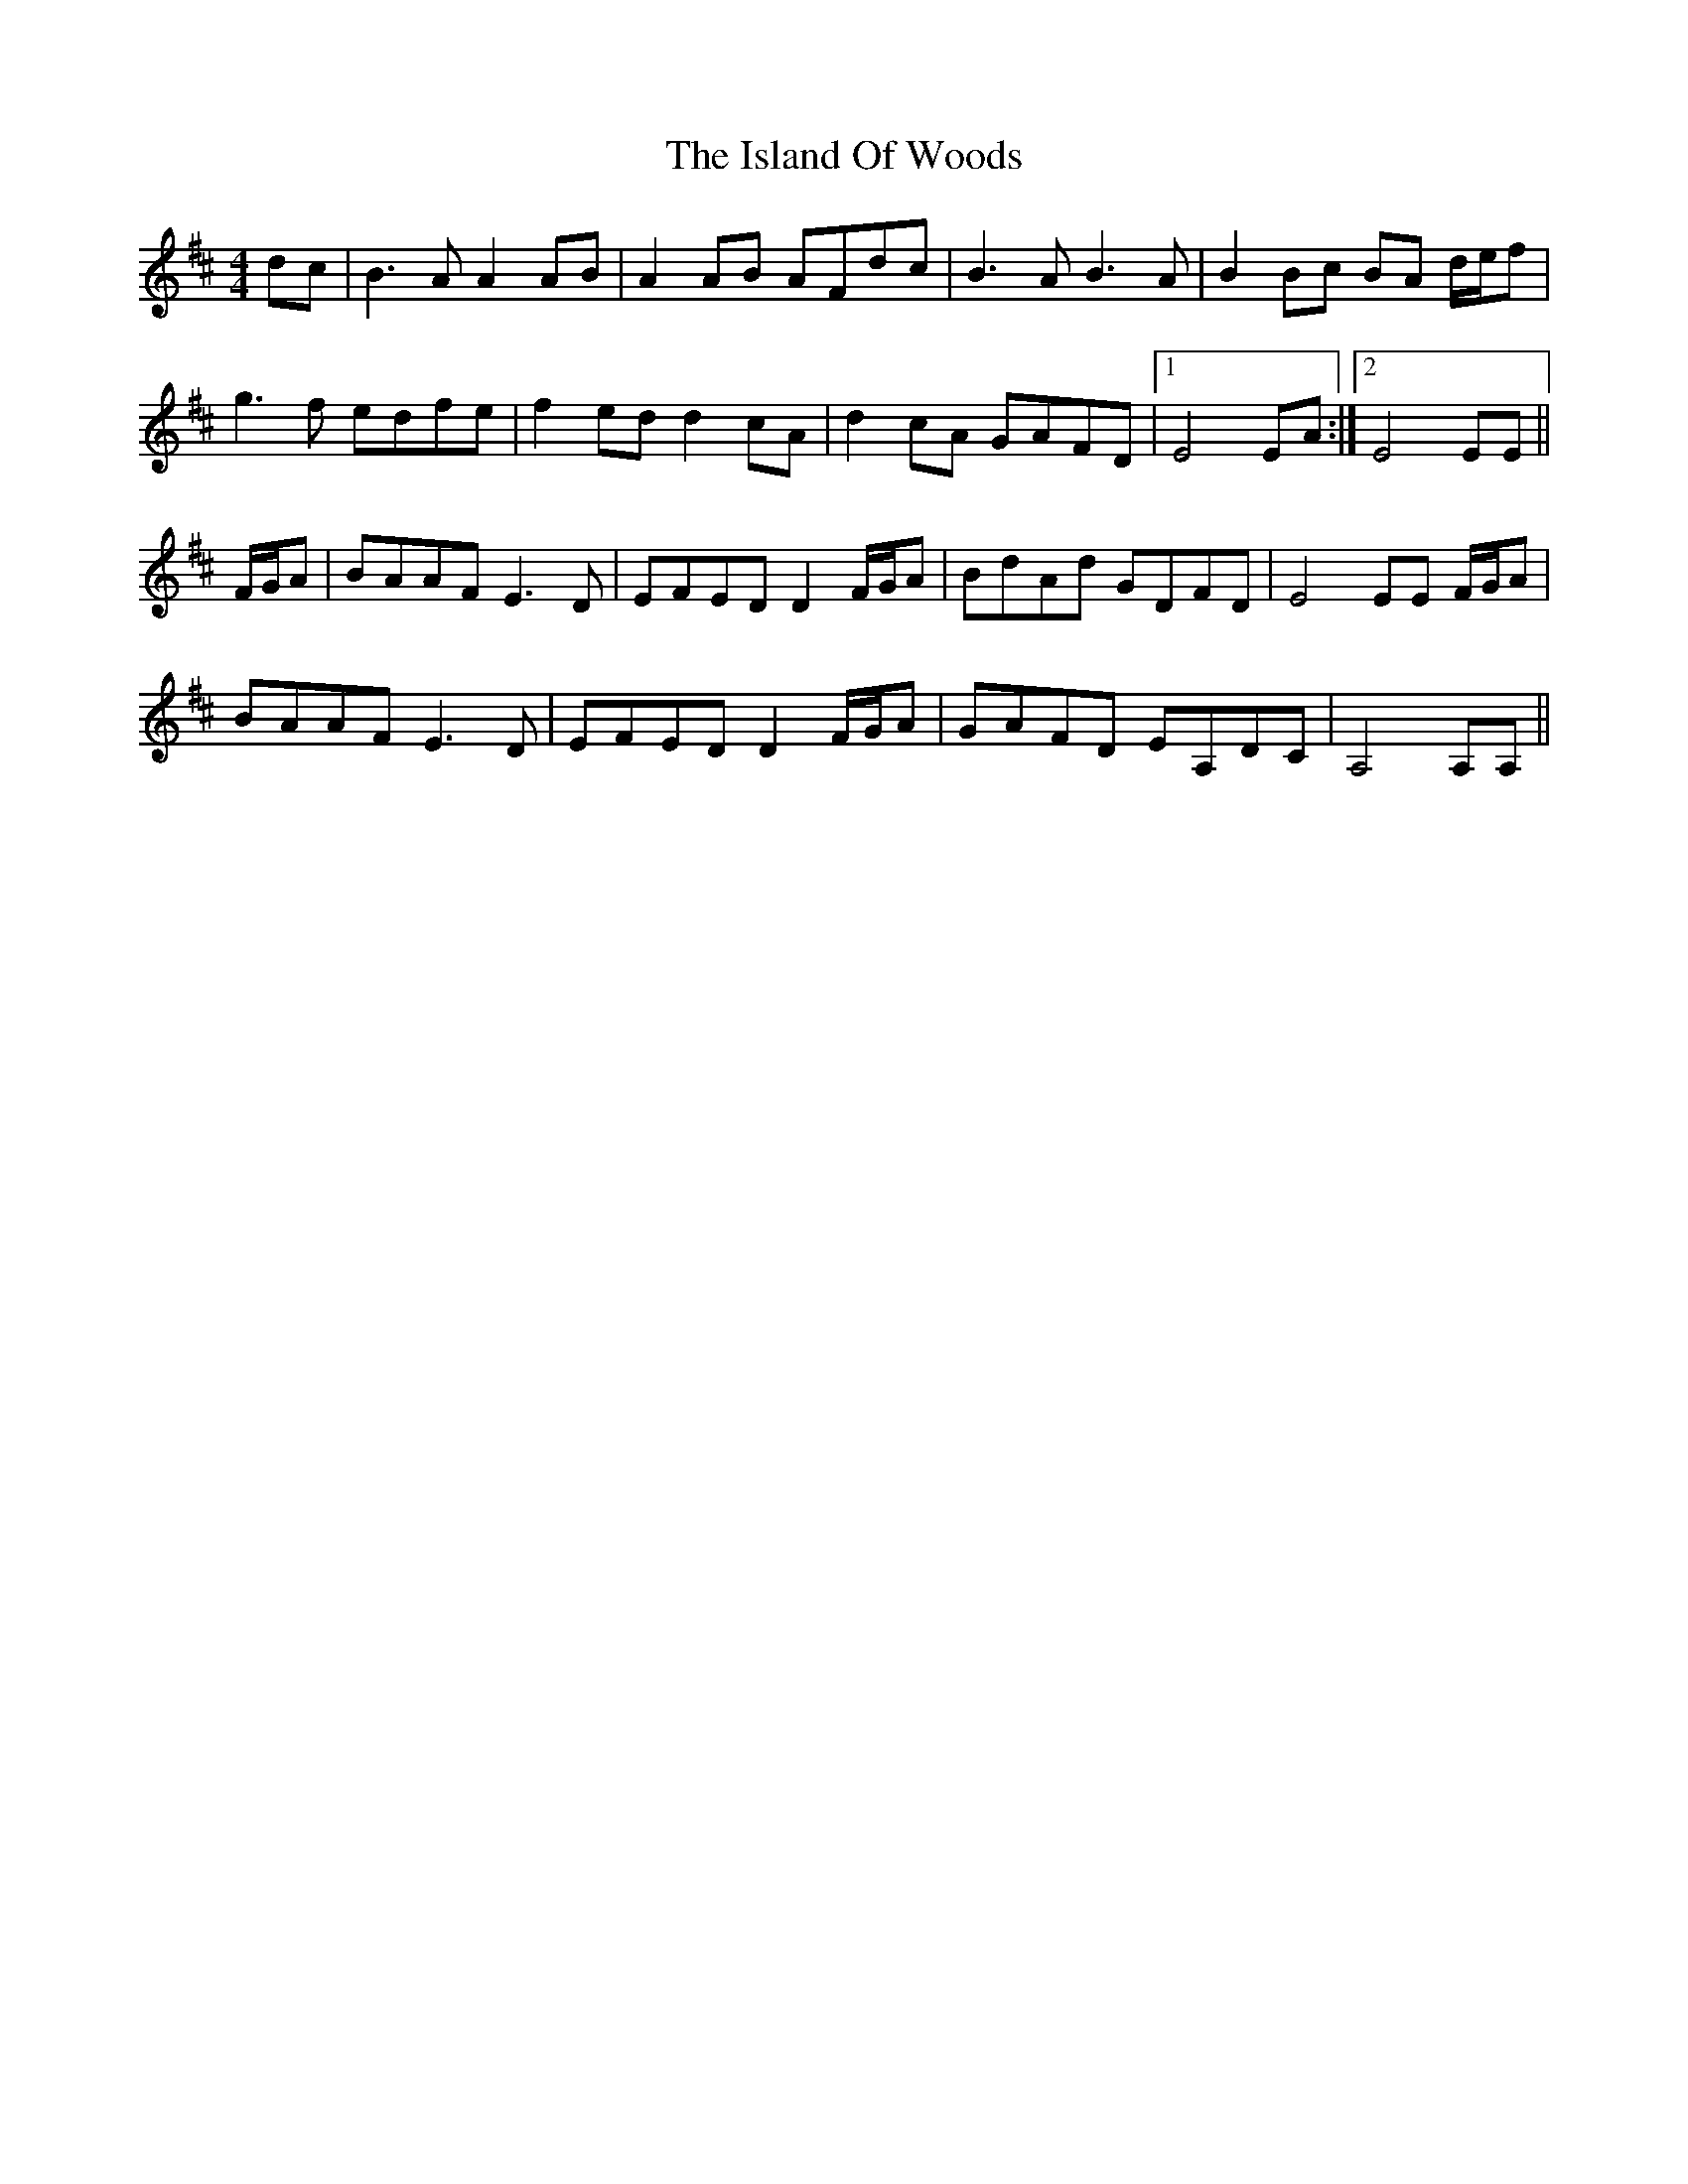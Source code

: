 X: 19199
T: Island Of Woods, The
R: reel
M: 4/4
K: Dmajor
dc|B3A A2AB|A2AB AFdc|B3A B3A|B2Bc BA d/e/f|
g3f edfe|f2ed d2cA|d2cA GAFD|1 E4EA:|2 E4EE||
F/G/A|BAAF E3D|EFED D2 F/G/A|BdAd GDFD|E4EE F/G/A|
BAAF E3D|EFED D2 F/G/A|GAFD EA,DC|A,4A,A,||

